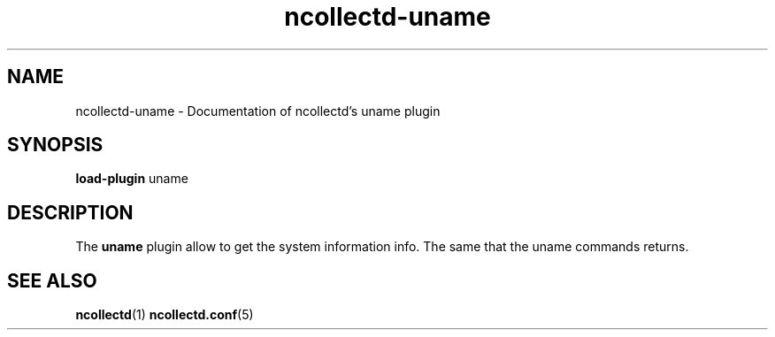.\" SPDX-License-Identifier: GPL-2.0-only
.TH ncollectd-uname 5 "@NCOLLECTD_DATE@" "@NCOLLECTD_VERSION@" "ncollectd uname man page"
.SH NAME
ncollectd-uname \- Documentation of ncollectd's uname plugin
.SH SYNOPSIS
\fBload-plugin\fP uname
.SH DESCRIPTION
The \fBuname\fP plugin allow to get the system information info.
The same that the \f(CWuname\fP commands returns.
.SH "SEE ALSO"
.BR ncollectd (1)
.BR ncollectd.conf (5)
